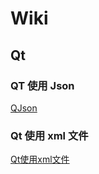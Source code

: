 * Wiki
** Qt
*** QT 使用 Json
[[./Wiki/Qt/QJson_Wiki.html][QJson]]
*** Qt 使用 xml 文件
[[./Wiki/Qt/Qt_XML_Handle_Wiki.html][Qt使用xml文件]]
